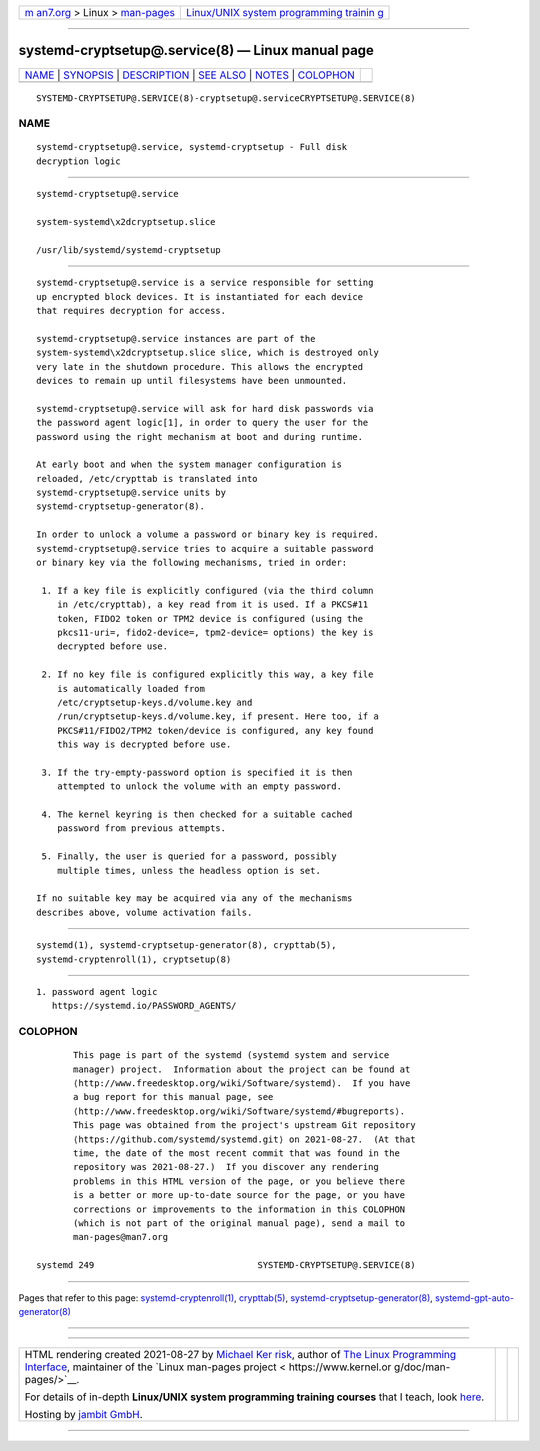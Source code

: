 .. container:: page-top

.. container:: nav-bar

   +----------------------------------+----------------------------------+
   | `m                               | `Linux/UNIX system programming   |
   | an7.org <../../../index.html>`__ | trainin                          |
   | > Linux >                        | g <http://man7.org/training/>`__ |
   | `man-pages <../index.html>`__    |                                  |
   +----------------------------------+----------------------------------+

--------------

systemd-cryptsetup@.service(8) — Linux manual page
==================================================

+-----------------------------------+-----------------------------------+
| `NAME <#NAME>`__ \|               |                                   |
| `SYNOPSIS <#SYNOPSIS>`__ \|       |                                   |
| `DESCRIPTION <#DESCRIPTION>`__ \| |                                   |
| `SEE ALSO <#SEE_ALSO>`__ \|       |                                   |
| `NOTES <#NOTES>`__ \|             |                                   |
| `COLOPHON <#COLOPHON>`__          |                                   |
+-----------------------------------+-----------------------------------+
| .. container:: man-search-box     |                                   |
+-----------------------------------+-----------------------------------+

::

   SYSTEMD-CRYPTSETUP@.SERVICE(8)-cryptsetup@.serviceCRYPTSETUP@.SERVICE(8)

NAME
-------------------------------------------------

::

          systemd-cryptsetup@.service, systemd-cryptsetup - Full disk
          decryption logic


---------------------------------------------------------

::

          systemd-cryptsetup@.service

          system-systemd\x2dcryptsetup.slice

          /usr/lib/systemd/systemd-cryptsetup


---------------------------------------------------------------

::

          systemd-cryptsetup@.service is a service responsible for setting
          up encrypted block devices. It is instantiated for each device
          that requires decryption for access.

          systemd-cryptsetup@.service instances are part of the
          system-systemd\x2dcryptsetup.slice slice, which is destroyed only
          very late in the shutdown procedure. This allows the encrypted
          devices to remain up until filesystems have been unmounted.

          systemd-cryptsetup@.service will ask for hard disk passwords via
          the password agent logic[1], in order to query the user for the
          password using the right mechanism at boot and during runtime.

          At early boot and when the system manager configuration is
          reloaded, /etc/crypttab is translated into
          systemd-cryptsetup@.service units by
          systemd-cryptsetup-generator(8).

          In order to unlock a volume a password or binary key is required.
          systemd-cryptsetup@.service tries to acquire a suitable password
          or binary key via the following mechanisms, tried in order:

           1. If a key file is explicitly configured (via the third column
              in /etc/crypttab), a key read from it is used. If a PKCS#11
              token, FIDO2 token or TPM2 device is configured (using the
              pkcs11-uri=, fido2-device=, tpm2-device= options) the key is
              decrypted before use.

           2. If no key file is configured explicitly this way, a key file
              is automatically loaded from
              /etc/cryptsetup-keys.d/volume.key and
              /run/cryptsetup-keys.d/volume.key, if present. Here too, if a
              PKCS#11/FIDO2/TPM2 token/device is configured, any key found
              this way is decrypted before use.

           3. If the try-empty-password option is specified it is then
              attempted to unlock the volume with an empty password.

           4. The kernel keyring is then checked for a suitable cached
              password from previous attempts.

           5. Finally, the user is queried for a password, possibly
              multiple times, unless the headless option is set.

          If no suitable key may be acquired via any of the mechanisms
          describes above, volume activation fails.


---------------------------------------------------------

::

          systemd(1), systemd-cryptsetup-generator(8), crypttab(5),
          systemd-cryptenroll(1), cryptsetup(8)


---------------------------------------------------

::

           1. password agent logic
              https://systemd.io/PASSWORD_AGENTS/

COLOPHON
---------------------------------------------------------

::

          This page is part of the systemd (systemd system and service
          manager) project.  Information about the project can be found at
          ⟨http://www.freedesktop.org/wiki/Software/systemd⟩.  If you have
          a bug report for this manual page, see
          ⟨http://www.freedesktop.org/wiki/Software/systemd/#bugreports⟩.
          This page was obtained from the project's upstream Git repository
          ⟨https://github.com/systemd/systemd.git⟩ on 2021-08-27.  (At that
          time, the date of the most recent commit that was found in the
          repository was 2021-08-27.)  If you discover any rendering
          problems in this HTML version of the page, or you believe there
          is a better or more up-to-date source for the page, or you have
          corrections or improvements to the information in this COLOPHON
          (which is not part of the original manual page), send a mail to
          man-pages@man7.org

   systemd 249                               SYSTEMD-CRYPTSETUP@.SERVICE(8)

--------------

Pages that refer to this page:
`systemd-cryptenroll(1) <../man1/systemd-cryptenroll.1.html>`__, 
`crypttab(5) <../man5/crypttab.5.html>`__, 
`systemd-cryptsetup-generator(8) <../man8/systemd-cryptsetup-generator.8.html>`__, 
`systemd-gpt-auto-generator(8) <../man8/systemd-gpt-auto-generator.8.html>`__

--------------

--------------

.. container:: footer

   +-----------------------+-----------------------+-----------------------+
   | HTML rendering        |                       | |Cover of TLPI|       |
   | created 2021-08-27 by |                       |                       |
   | `Michael              |                       |                       |
   | Ker                   |                       |                       |
   | risk <https://man7.or |                       |                       |
   | g/mtk/index.html>`__, |                       |                       |
   | author of `The Linux  |                       |                       |
   | Programming           |                       |                       |
   | Interface <https:     |                       |                       |
   | //man7.org/tlpi/>`__, |                       |                       |
   | maintainer of the     |                       |                       |
   | `Linux man-pages      |                       |                       |
   | project <             |                       |                       |
   | https://www.kernel.or |                       |                       |
   | g/doc/man-pages/>`__. |                       |                       |
   |                       |                       |                       |
   | For details of        |                       |                       |
   | in-depth **Linux/UNIX |                       |                       |
   | system programming    |                       |                       |
   | training courses**    |                       |                       |
   | that I teach, look    |                       |                       |
   | `here <https://ma     |                       |                       |
   | n7.org/training/>`__. |                       |                       |
   |                       |                       |                       |
   | Hosting by `jambit    |                       |                       |
   | GmbH                  |                       |                       |
   | <https://www.jambit.c |                       |                       |
   | om/index_en.html>`__. |                       |                       |
   +-----------------------+-----------------------+-----------------------+

--------------

.. container:: statcounter

   |Web Analytics Made Easy - StatCounter|

.. |Cover of TLPI| image:: https://man7.org/tlpi/cover/TLPI-front-cover-vsmall.png
   :target: https://man7.org/tlpi/
.. |Web Analytics Made Easy - StatCounter| image:: https://c.statcounter.com/7422636/0/9b6714ff/1/
   :class: statcounter
   :target: https://statcounter.com/
